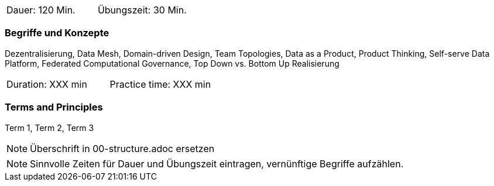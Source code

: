 // tag::DE[]
|===
| Dauer: 120 Min. | Übungszeit: 30 Min.
|===

=== Begriffe und Konzepte

Dezentralisierung, Data Mesh, Domain-driven Design, Team Topologies, Data as a Product, Product Thinking, Self-serve Data Platform, Federated Computational Governance, Top Down vs. Bottom Up Realisierung

// end::DE[]

// tag::EN[]
|===
| Duration: XXX min | Practice time: XXX min
|===

=== Terms and Principles
Term 1, Term 2, Term 3

// end::EN[]

// tag::REMARK[]
[NOTE]
====
Überschrift in 00-structure.adoc ersetzen
====
// end::REMARK[]

// tag::REMARK[]
[NOTE]
====
Sinnvolle Zeiten für Dauer und Übungszeit eintragen, vernünftige Begriffe aufzählen.
====
// end::REMARK[]
